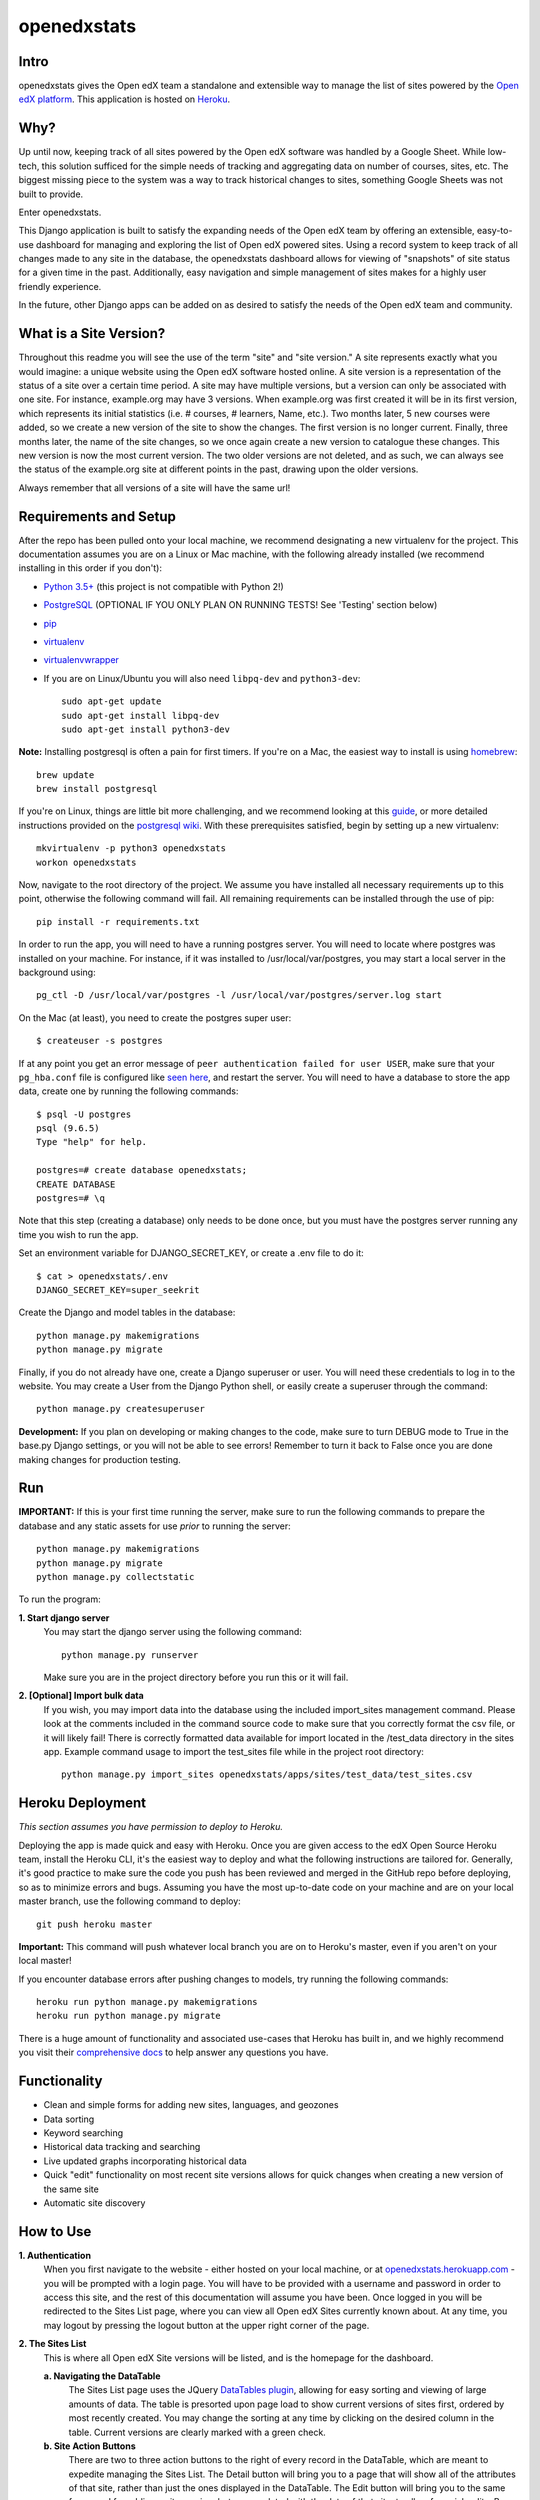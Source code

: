 ============
openedxstats
============

Intro
-----

openedxstats gives the Open edX team a standalone and extensible way to manage
the list of sites powered by the `Open edX platform`_. This application is hosted
on Heroku_.


Why?
----

Up until now, keeping track of all sites powered by the Open edX software was handled by a Google Sheet. While
low-tech, this solution sufficed for the simple needs of tracking and aggregating data on number of courses, sites,
etc. The biggest missing piece to the system was a way to track historical changes to sites, something Google Sheets
was not built to provide.

Enter openedxstats.

This Django application is built to satisfy the expanding needs of the Open edX team by offering an extensible,
easy-to-use dashboard for managing and exploring the list of Open edX powered sites. Using a record system to keep
track of all changes made to any site in the database, the openedxstats dashboard allows for viewing of "snapshots" of
site status for a given time in the past. Additionally, easy navigation and simple management of sites makes for a
highly user friendly experience.

In the future, other Django apps can be added on as desired to satisfy the needs of the Open edX team and community.


What is a Site Version?
-----------------------

Throughout this readme you will see the use of the term "site" and "site version." A site represents exactly what you
would imagine: a unique website using the Open edX software hosted online. A site version is a representation of the
status of a site over a certain time period. A site may have multiple versions, but a version can only be associated
with one site. For instance, example.org may have 3 versions. When example.org was first created it will be in its first
version, which represents its initial statistics (i.e. # courses, # learners, Name, etc.). Two months later, 5 new
courses were added, so we create a new version of the site to show the changes. The first version is no longer current.
Finally, three months later, the name of the site changes, so we once again create a new version to catalogue these
changes. This new version is now the most current version. The two older versions are not deleted, and as such, we can
always see the status of the example.org site at different points in the past, drawing upon the older versions.

Always remember that all versions of a site will have the same url!


Requirements and Setup
----------------------

After the repo has been pulled onto your local machine, we recommend designating a new
virtualenv for the project. This documentation assumes you are on a Linux or Mac machine, with the
following already installed (we recommend installing in this order if you don't):

- `Python 3.5+`_ (this project is not compatible with Python 2!)
- PostgreSQL_ (OPTIONAL IF YOU ONLY PLAN ON RUNNING TESTS! See 'Testing' section below)
- pip_
- virtualenv_
- virtualenvwrapper_
- If you are on Linux/Ubuntu you will also need ``libpq-dev`` and ``python3-dev``::

    sudo apt-get update
    sudo apt-get install libpq-dev
    sudo apt-get install python3-dev

**Note:** Installing postgresql is often a pain for first timers. If you're on a Mac, the easiest
way to install is using homebrew_::

    brew update
    brew install postgresql

If you're on Linux, things are little bit more challenging, and we recommend looking
at this guide_, or more detailed instructions provided on the `postgresql wiki`_.
With these prerequisites satisfied, begin by setting up a new virtualenv::

    mkvirtualenv -p python3 openedxstats
    workon openedxstats

Now, navigate to the root directory of the project. We assume you have installed all necessary
requirements up to this point, otherwise the following command will fail.
All remaining requirements can be installed through the use of pip::

    pip install -r requirements.txt

In order to run the app, you will need to have a running postgres server. You will need to locate
where postgres was installed on your machine. For instance, if it was installed to /usr/local/var/postgres,
you may start a local server in the background using::

    pg_ctl -D /usr/local/var/postgres -l /usr/local/var/postgres/server.log start

On the Mac (at least), you need to create the postgres super user::

    $ createuser -s postgres

If at any point you get an error message of ``peer authentication failed for user USER``, make
sure that your ``pg_hba.conf`` file is configured like `seen here`_, and restart the server.
You will need to have a database to store the app data, create one by running the following commands::

    $ psql -U postgres
    psql (9.6.5)
    Type "help" for help.

    postgres=# create database openedxstats;
    CREATE DATABASE
    postgres=# \q

Note that this step (creating a database) only needs to be
done once, but you must have the postgres server running any time you wish to run the app.

Set an environment variable for DJANGO_SECRET_KEY, or create a .env file to do
it::

    $ cat > openedxstats/.env
    DJANGO_SECRET_KEY=super_seekrit

Create the Django and model tables in the database::

    python manage.py makemigrations
    python manage.py migrate

Finally, if you do not already have one, create a Django superuser or user. You will need these
credentials to log in to the website. You may create a User from the Django Python shell, or easily
create a superuser through the command::

    python manage.py createsuperuser


**Development:**
If you plan on developing or making changes to the code, make sure to turn DEBUG mode to True in the base.py
Django settings, or you will not be able to see errors! Remember to turn it back to False once you are done
making changes for production testing.


Run
---

**IMPORTANT:**
If this is your first time running the server, make sure to run the following commands to prepare
the database and any static assets for use *prior* to running the server::

    python manage.py makemigrations
    python manage.py migrate
    python manage.py collectstatic

To run the program:

**1.  Start django server**
    You may start the django server using the following command::

        python manage.py runserver

    Make sure you are in the project directory before you run this or it will fail.

**2.  [Optional] Import bulk data**
    If you wish, you may import data into the database using the included import_sites
    management command. Please look at the comments included in the command source code
    to make sure that you correctly format the csv file, or it will likely fail! There is
    correctly formatted data available for import located in the /test_data directory in the sites
    app. Example command usage to import the test_sites file while in the
    project root directory::

        python manage.py import_sites openedxstats/apps/sites/test_data/test_sites.csv


Heroku Deployment
-----------------

*This section assumes you have permission to deploy to Heroku.*

Deploying the app is made quick and easy with Heroku. Once you are given access to the edX Open Source Heroku team,
install the Heroku CLI, it's the easiest way to deploy and what the following instructions are tailored for. Generally,
it's good practice to make sure the code you push has been reviewed and merged in the GitHub repo before deploying,
so as to minimize errors and bugs. Assuming you have the most up-to-date code on your machine and are on your local
master branch, use the following command to deploy::

    git push heroku master

**Important:** This command will push whatever local branch you are on to Heroku's master, even if you aren't on your
local master!

If you encounter database errors after pushing changes to models, try running the following commands::

    heroku run python manage.py makemigrations
    heroku run python manage.py migrate

There is a huge amount of functionality and associated use-cases that Heroku has built in, and we highly recommend
you visit their `comprehensive docs`_ to help answer any questions you have.


Functionality
-------------

- Clean and simple forms for adding new sites, languages, and geozones
- Data sorting
- Keyword searching
- Historical data tracking and searching
- Live updated graphs incorporating historical data
- Quick "edit" functionality on most recent site versions allows for quick changes when creating a new version of the same site
- Automatic site discovery

How to Use
----------

**1.  Authentication**
    When you first navigate to the website - either hosted on your local machine, or at `openedxstats.herokuapp.com`_
    - you will be prompted with a login page. You will have to be provided with a username and password in order to
    access this site, and the rest of this documentation will assume you have been. Once logged in you will be
    redirected to the Sites List page, where you can view all Open edX Sites currently known about. At any time, you
    may logout by pressing the logout button at the upper right corner of the page.

**2.  The Sites List**
    This is where all Open edX Site versions will be listed, and is the homepage for the dashboard.

    **a.  Navigating the DataTable**
        The Sites List page uses the JQuery `DataTables plugin`_, allowing for easy sorting and viewing of large amounts of
        data. The table is presorted upon page load to show current versions of sites first, ordered by most recently
        created. You may change the sorting at any time by clicking on the desired column in the table. Current versions
        are clearly marked with a green check.
    **b.  Site Action Buttons**
        There are two to three action buttons to the right of every record in the DataTable, which are meant to
        expedite managing the Sites List. The Detail button will bring you to a page that will show all of the
        attributes of that site, rather than just the ones displayed in the DataTable. The Edit button will bring you to
        the same form used for adding a site version, but prepopulated with the data of that site, to allow for quick
        edits. Be aware that updating a site does not actually update that version, but rather makes a new current
        version with the data you entered. Finally, the Delete button will allow you to delete that site version,
        after a confirmation prompt.
    **c.  Keyword Searching**
        You may search the DataTable for any keyword or letter combination in real time by using the bar marked "Search"
        to the upper right of the DataTable.
    **d.  Historic Searching**
        The search bar to the upper left of the DataTable allows for historical searching. By entering a date/datetime
        into this bar, you will be given a list of all sites that were current *at that time*. This allows you to view
        "snapshots" of what the Sites List contained at different points in time.

**3.  Adding a Site Version**
    In order to add a new site version, click the "Add Site" on the upper navbar. This will bring you to a form
    that will let you specify the details of this new site version. At a bare minimum, you must enter in a url for
    the version. Be aware that you cannot create a site version with a url *and* active start date that matches that
    of an existing version!

**4.  Updating a Site**
    You may only update the *current* version of a site. This prevents you from working off older, obsolete data.
    To update a site, simply click on the Edit button in the action buttons bar to the right of a site version in the
    sites list, or on a site version's detail page. This will bring up the same form used for adding a site version,
    but prepopulated with the information from the version you are editing, allowing for quick, headache-free changes.

**5.  Deleting a Site Version**
    There shouldn't be many circumstances in which you need to delete a site version, unless you entered information
    incorrectly while creating it. Deleting old versions will limit your ability to use historical tracking. To delete
    a version, click on the Delete button in the action buttons bar, or on a site version's detail page.

**6.  Adding a Language**
    Click on the "Add Language" navbar tab. Fill out the one field form to create a language. It will now be an option
    in the Language selector when adding a site version.

**7.  Adding a GeoZone**
    Click on the "Add GeoZone" navbar tab. Fill out the one field form to create a geozone. It will now be an option
    in the GeoZone selector when adding a site version.

**8.  Viewing the Over-Time Data Chart**
    The Over-Time (OT) Data Chart is a real-time visualization of the aggregate courses and sites (not versions) since
    the Sites List was first started. Every data point is a snapshot of the courses and site versions current at
    that time. A new data point is created at the end of each day.

**9.  The Site Discovery List**
    Click on the "Discovery" tab on the navbar to view the Site Discovery List. This list is updated daily with the
    results of the fetch_referrer_logs.py script that is run with Heroku Scheduler. The list contains all domains that
    have downloaded the "Powered by Open edX" logo. The higher the download count next to a domain, the more traffic
    a site is probably getting. A domain will only be listed in the Site Discovery List if it is not in the Sites List
    already (this feature needs ironing out as it wrongly distinguishes sub-domains of the same domain as different sites).
    Use this page to find new sites that are using the edX Platform!


Testing
-------

To test the entire Django program use::

    python manage.py test

To test a single app, use::

    python manage.py test [app_name]

If you want to run code coverage, you can install coverage.py (``pip install coverage``)
and use the following command::

    coverage run manage.py test [app_name]

Where [app_name] is optional. There are many more options to customize the output of coverage,
we recommend checking out the docs located here_.


FAQ
---

**Q:** What if the url of one of the sites changes and that needs to be reflected in a new version?

**A:** Unfortunately, there is no support for url changes between versions at the moment.

**Q:** How do I get credentials to log in?

**A:** Speak to a member of the Open edX team to be given access to the site.

**Q:** Can I delete a Language/GeoZone?

**A:** No, you cannot delete a Language/GeoZone at this time, as it is unlikely for languages and geographies to suddenly cease existing.

**Q:** When does the site discovery script run?

**A:** The script that fetches new referrer logs runs each day at 12am EST, and generally takes 10-30 minutes to complete.


License
-------

Please see the file named LICENSE.rst


.. _comprehensive docs: https://devcenter.heroku.com
.. _DataTables plugin: https://datatables.net/
.. _guide: https://www.digitalocean.com/community/tutorials/how-to-install-and-use-postgresql-on-ubuntu-14-04
.. _seen here: http://stackoverflow.com/a/18664239
.. _PostgreSQL: https://www.postgresql.org/
.. _Python 3.5+: https://www.python.org/downloads/
.. _postgresql wiki: https://wiki.postgresql.org/wiki/Detailed_installation_guides
.. _homebrew: http://brew.sh/
.. _Heroku: https://heroku.com
.. _openedxstats.herokuapp.com: https://openedxstats.herokuapp.com/sites/all
.. _Open edX platform: https://open.edx.org/
.. _pip: https://pip.pypa.io/en/stable/
.. _virtualenv: https://virtualenv.pypa.io/en/stable/
.. _virtualenvwrapper: https://virtualenvwrapper.readthedocs.io/en/latest/
.. _here: http://coverage.readthedocs.io/en/latest/
